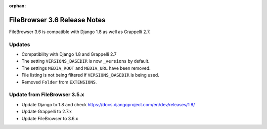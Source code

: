 :orphan:

.. |grappelli| replace:: Grappelli
.. |filebrowser| replace:: FileBrowser

.. _releasenotes:

FileBrowser 3.6 Release Notes
=============================

FileBrowser 3.6 is compatible with Django 1.8 as well as Grappelli 2.7.

Updates
-------

* Compatibility with Django 1.8 and Grappelli 2.7
* The setting ``VERSIONS_BASEDIR`` is now ``_versions`` by default.
* The settings ``MEDIA_ROOT`` and ``MEDIA_URL`` have been removed.
* File listing is not being filtered if ``VERSIONS_BASEDIR`` is being used.
* Removed ``Folder`` from ``EXTENSIONS``.

Update from FileBrowser 3.5.x
-----------------------------

* Update Django to 1.8 and check https://docs.djangoproject.com/en/dev/releases/1.8/
* Update Grappelli to 2.7.x
* Update FileBrowser to 3.6.x
